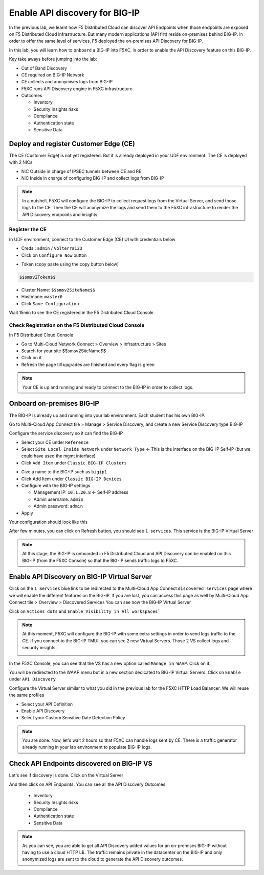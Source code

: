 Enable API discovery for BIG-IP
===============================

In the previous lab, we learnt how F5 Distributed Cloud can discover API Endpoints when those endpoints are exposed on F5 Distributed Cloud infrastructure. 
But many modern applications (API firt) reside on-premises behind BIG-IP. In order to offer the same level of services, F5 deployed the on-premises API Discovery for BIG-IP.

In this lab, you will learn how to ``onboard`` a BIG-IP into F5XC, in order to enable the API Discovery feature on this BIG-IP.

Key take aways before jumping into the lab:

* Out of Band Discovery
* CE required on BIG-IP Network
* CE collects and anonymises logs from BIG-IP
* F5XC runs API Discovery engine in F5XC infrastructure
* Outcomes

  * Inventory
  * Security Insights risks
  * Compliance
  * Authentication state
  * Sensitive Data

.. image:: ../pictures/cbip-apid-archi.png
   :align: left


Deploy and register Customer Edge (CE)
--------------------------------------

The CE (Customer Edge) is not yet registered. But it is already deployed in your UDF environment.
The CE is deployed with 2 NICs

* NIC Outside in charge of IPSEC tunnels between CE and RE
* NIC Inside in charge of configuring BIG-IP and collect logs from BIG-IP

.. note:: In a nutshell, F5XC will configure the BIG-IP to collect request logs from the Virtual Server, and send those logs to the CE. Then the CE will anonymize the logs and send them to the F5XC infrastructure to render the API Discovery endpoints and insights.

Register the CE
^^^^^^^^^^^^^^^

In UDF environment, connect to the Customer Edge (CE) UI with credentials below

* Creds : ``admin`` / ``Volterra123``
* Click on ``Configure Now`` button

.. image:: ../pictures/configure-ce.png
   :align: left

* Token (copy paste using the copy button below)

.. code-block:: none

   $$smsv2Token$$

* Cluster Name: ``$$smsv2SiteName$$``
* Hostmane: ``master0``

* Click ``Save Configuration``

Wait 15min to see the CE registered in the F5 Distributed Cloud Console.


Check Registration on the F5 Distributed Cloud Console
^^^^^^^^^^^^^^^^^^^^^^^^^^^^^^^^^^^^^^^^^^^^^^^^^^^^^^

In F5 Distributed Cloud Console

* Go to Multi-Cloud Network Connect > Overview > Infrastructure > Sites
* Search for your site $$smsv2SiteName$$
* Click on it
* Refresh the page till upgrades are finished and every flag is green

.. image:: ../pictures/site-view.png
   :align: left


.. note:: Your CE is up and running and ready to connect to the BIG-IP in order to collect logs.


Onboard on-premises BIG-IP
--------------------------

The BIG-IP is already up and running into your lab environment. Each student has his own BIG-IP.

Go to Multi-Cloud App Connect tile > Manage > Service Discovery, and create a new Service Discovery type BIG-IP

.. image:: ../pictures/add-service-discovery.png
   :align: left


Configure the service discovery so it can find the BIG-IP

* Select your CE under ``Reference``
* Select ``Site Local Inside Network`` under ``Network Type`` <- This is the interface on the BIG-IP Self-IP (but we could have used the mgmt interface)
* Click ``Add Item`` under ``Classic BIG-IP Clusters``

.. image:: ../pictures/create-service-discovery.png
   :align: left

* Give a name to the BIG-IP such as ``bigip1``
* Click Add Item under ``Classic BIG-IP Devices``
* Configure with the BIG-IP settings
  
  * Management IP: ``10.1.20.8`` <- Self-IP address
  * Admin username: ``admin``
  * Admin password: ``admin``

* Apply

Your configuration should look like this

.. image:: ../pictures/cbip-config.png
   :align: left

After few minutes, you can click on Refresh button, you should see ``1 services``. This service is the BIG-IP Virtual Server

.. image:: ../pictures/vs-services.png
   :align: left

.. note:: At this stage, the BIG-IP is onboarded in F5 Distributed Cloud and API Discovery can be enabled on this BIG-IP (from the F5XC Console) so that the BIG-IP sends traffic logs to F5XC.


Enable API Discovery on BIG-IP Virtual Server
---------------------------------------------

Click on the ``1 Services`` blue link to be redirected to the Multi-Cloud App Connect ``discovered services`` page where we will enable the different features on the BIG-IP. If you are lost, you can access this page as well by Multi-Cloud App Connect tile > Overview > Discovered Services
You can see now the BIG-IP Virtual Server 

.. image:: ../pictures/mcn-vs.png
   :align: left

Click on ``Actions dots`` and ``Enable Visibility in All workspaces```

.. image:: ../pictures/enable-visibility.png
   :align: left

.. note:: At this moment, F5XC will configure the BIG-IP with some extra settings in order to send logs traffic to the CE. If you connect to the BIG-IP TMUI, you can see 2 new Virtual Servers. Those 2 VS collect logs and security insights.

  .. image:: ../pictures/bigip-tmui.png
   :align: left


In the F5XC Console, you can see that the VS has a new option called ``Manage in WAAP``. Click on it.

.. image:: ../pictures/manage-in-waap.png
   :align: left

You will be redirected to the WAAP menu but in a new section dedicated to BIG-IP Virtual Servers. Click on ``Enable`` under ``API Discovery``

.. image:: ../pictures/vs-waap.png
   :align: left

Configure the Virtual Server similar to what you did in the previous lab for the F5XC HTTP Load Balancer. We will reuse the same profiles

* Select your API Definition
* Enable API Discovery
* Select your Custom Sensitive Date Detection Policy

.. image:: ../pictures/cbip-config-apid.png
   :align: left

.. note:: You are done. Now, let's wait 2 hours so that F5XC can handle logs sent by CE. There is a traffic generator already running in your lab environment to populate BIG-IP logs.

Check API Endpoints discovered on BIG-IP VS
-------------------------------------------

Let's see if discovery is done.
Click on the Virtual Server

.. image:: ../pictures/click-vs.png
   :align: left

And then click on API Endpoints. You can see all the API Discovery Outcomes

  * Inventory
  * Security Insights risks
  * Compliance
  * Authentication state
  * Sensitive Data

.. image:: ../pictures/cbip-outcomes.png
   :align: left


.. note:: As you can see, you are able to get all API Discovery added values for an on-premises BIG-IP without having to use a cloud HTTP LB. The traffic remains private in the datacenter on the BIG-IP and only anonymized logs are sent to the cloud to generate the API Discovery outcomes.

